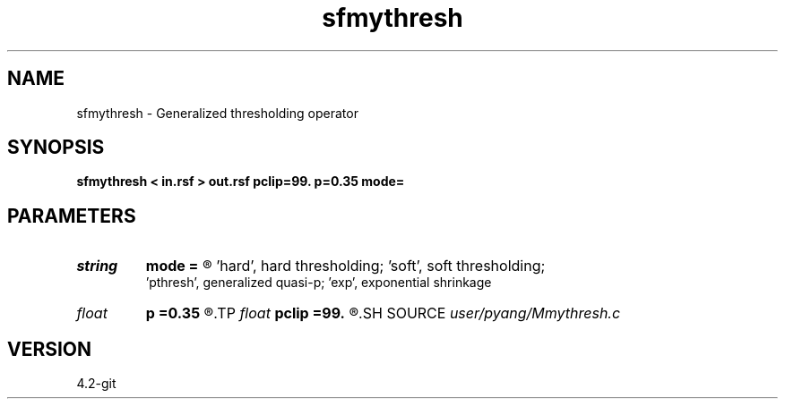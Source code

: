 .TH sfmythresh 1  "APRIL 2023" Madagascar "Madagascar Manuals"
.SH NAME
sfmythresh \- Generalized thresholding operator
.SH SYNOPSIS
.B sfmythresh < in.rsf > out.rsf pclip=99. p=0.35 mode=
.SH PARAMETERS
.PD 0
.TP
.I string 
.B mode
.B =
.R  	thresholding mode='hard', 'soft','pthresh' or 'exp';
       'hard', hard thresholding;	'soft', soft thresholding; 
       'pthresh', generalized quasi-p; 'exp', exponential shrinkage
.TP
.I float  
.B p
.B =0.35
.R  	norm=p, where 0<p<=1
.TP
.I float  
.B pclip
.B =99.
.R  	percentage to clip
.SH SOURCE
.I user/pyang/Mmythresh.c
.SH VERSION
4.2-git

